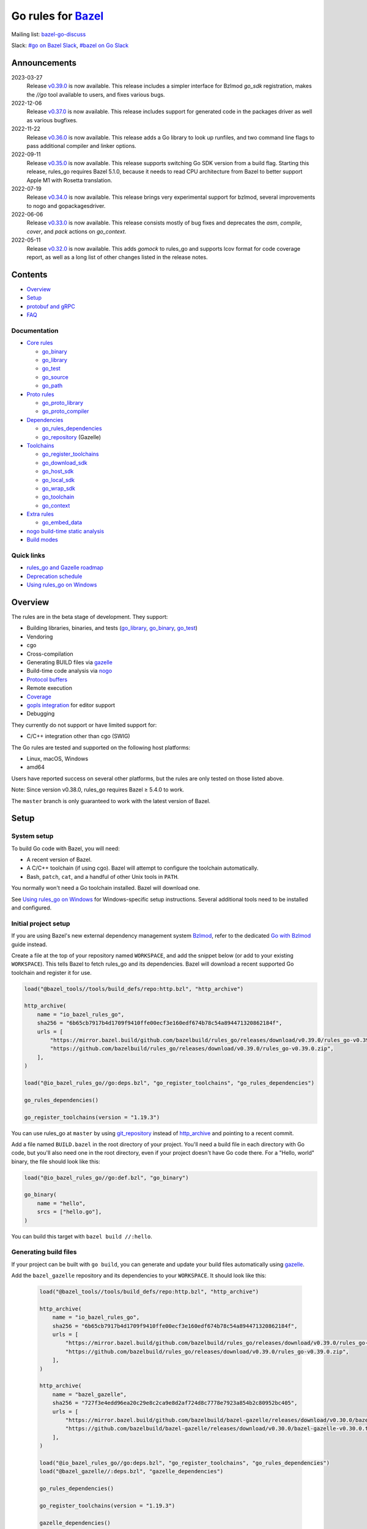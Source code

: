 Go rules for Bazel_
=====================

.. Links to external sites and pages
.. _//tests/core/cross: https://github.com/bazelbuild/rules_go/blob/master/tests/core/cross/BUILD.bazel
.. _Avoiding conflicts: proto/core.rst#avoiding-conflicts
.. _Bazel labels: https://docs.bazel.build/versions/master/build-ref.html#labels
.. _Bazel: https://bazel.build/
.. _Build modes: go/modes.rst
.. _Bzlmod: https://bazel.build/external/overview#bzlmod
.. _Go with Bzlmod: docs/go/core/bzlmod.md
.. _Core rules: docs/go/core/rules.md
.. _Coverage: https://bazel.google.cn/docs/coverage
.. _Dependencies: go/dependencies.rst
.. _Deprecation schedule: https://github.com/bazelbuild/rules_go/wiki/Deprecation-schedule
.. _Gopher Slack: https://invite.slack.golangbridge.org/
.. _gopls integration: https://github.com/bazelbuild/rules_go/wiki/Editor-setup
.. _Overriding dependencies: go/dependencies.rst#overriding-dependencies
.. _Proto dependencies: go/dependencies.rst#proto-dependencies
.. _Proto rules: proto/core.rst
.. _Protocol buffers: proto/core.rst
.. _Running Bazel Tests on Travis CI: https://kev.inburke.com/kevin/bazel-tests-on-travis-ci/
.. _Toolchains: go/toolchains.rst
.. _Using rules_go on Windows: windows.rst
.. _bazel-go-discuss: https://groups.google.com/forum/#!forum/bazel-go-discuss
.. _configuration transition: https://docs.bazel.build/versions/master/skylark/lib/transition.html
.. _gRPC dependencies: go/dependencies.rst#grpc-dependencies
.. _gazelle update-repos: https://github.com/bazelbuild/bazel-gazelle#update-repos
.. _gazelle: https://github.com/bazelbuild/bazel-gazelle
.. _github.com/bazelbuild/bazel-gazelle: https://github.com/bazelbuild/bazel-gazelle
.. _github.com/bazelbuild/rules_go/go/tools/bazel: https://pkg.go.dev/github.com/bazelbuild/rules_go/go/tools/bazel?tab=doc
.. _korfuri/bazel-travis Use Bazel with Travis CI: https://github.com/korfuri/bazel-travis
.. _nogo build-time static analysis: go/nogo.rst
.. _nogo: go/nogo.rst
.. _rules_go and Gazelle roadmap: https://github.com/bazelbuild/rules_go/wiki/Roadmap
.. _#bazel on Go Slack: https://gophers.slack.com/archives/C1SCQE54N
.. _#go on Bazel Slack: https://bazelbuild.slack.com/archives/CDBP88Z0D

.. Go rules
.. _go_binary: docs/go/core/rules.md#go_binary
.. _go_context: go/toolchains.rst#go_context
.. _go_download_sdk: go/toolchains.rst#go_download_sdk
.. _go_embed_data: docs/go/extras/extras.md#go_embed_data
.. _go_host_sdk: go/toolchains.rst#go_host_sdk
.. _go_library: docs/go/core/rules.md#go_library
.. _go_local_sdk: go/toolchains.rst#go_local_sdk
.. _go_path: docs/go/core/rules.md#go_path
.. _go_proto_compiler: proto/core.rst#go_proto_compiler
.. _go_proto_library: proto/core.rst#go_proto_library
.. _go_register_toolchains: go/toolchains.rst#go_register_toolchains
.. _go_repository: https://github.com/bazelbuild/bazel-gazelle/blob/master/repository.md#go_repository
.. _go_rules_dependencies: go/dependencies.rst#go_rules_dependencies
.. _go_source: docs/go/core/rules.md#go_source
.. _go_test: docs/go/core/rules.md#go_test
.. _go_toolchain: go/toolchains.rst#go_toolchain
.. _go_wrap_sdk: go/toolchains.rst#go_wrap_sdk

.. External rules
.. _git_repository: https://docs.bazel.build/versions/master/repo/git.html
.. _http_archive: https://docs.bazel.build/versions/master/repo/http.html#http_archive
.. _proto_library: https://github.com/bazelbuild/rules_proto

.. Issues
.. _#265: https://github.com/bazelbuild/rules_go/issues/265
.. _#721: https://github.com/bazelbuild/rules_go/issues/721
.. _#889: https://github.com/bazelbuild/rules_go/issues/889
.. _#1199: https://github.com/bazelbuild/rules_go/issues/1199
.. _#2775: https://github.com/bazelbuild/rules_go/issues/2775


Mailing list: `bazel-go-discuss`_

Slack: `#go on Bazel Slack`_, `#bazel on Go Slack`_

Announcements
-------------
2023-03-27
  Release
  `v0.39.0 <https://github.com/bazelbuild/rules_go/releases/tag/v0.39.0>`_
  is now available. This release includes a simpler interface for Bzlmod
  `go_sdk` registration, makes the `//go` tool available to users, and
  fixes various bugs.

2022-12-06
  Release
  `v0.37.0 <https://github.com/bazelbuild/rules_go/releases/tag/v0.37.0>`_
  is now available. This release includes support for generated code in
  the packages driver as well as various bugfixes.

2022-11-22
  Release
  `v0.36.0 <https://github.com/bazelbuild/rules_go/releases/tag/v0.36.0>`_
  is now available. This release adds a Go library to look up runfiles, and
  two command line flags to pass additional compiler and linker options.

2022-09-11
  Release
  `v0.35.0 <https://github.com/bazelbuild/rules_go/releases/tag/v0.35.0>`_
  is now available. This release supports switching Go SDK version from a
  build flag. Starting this release, rules_go requires Bazel 5.1.0, because
  it needs to read CPU architecture from Bazel to better support Apple M1
  with Rosetta translation.

2022-07-19
  Release
  `v0.34.0 <https://github.com/bazelbuild/rules_go/releases/tag/v0.34.0>`_
  is now available. This release brings very experimental support for bzlmod,
  several improvements to nogo and gopackagesdriver.

2022-06-06
  Release
  `v0.33.0 <https://github.com/bazelbuild/rules_go/releases/tag/v0.33.0>`_
  is now available. This release consists mostly of bug fixes and deprecates
  the `asm`, `compile`, `cover`, and `pack` actions on `go_context`.
2022-05-11
  Release
  `v0.32.0 <https://github.com/bazelbuild/rules_go/releases/tag/v0.32.0>`_
  is now available. This adds `gomock` to rules_go and supports lcov format
  for code coverage report, as well as a long list of other changes listed
  in the release notes.

Contents
--------

* `Overview`_
* `Setup`_
* `protobuf and gRPC`_
* `FAQ`_

Documentation
~~~~~~~~~~~~~

* `Core rules`_

  * `go_binary`_
  * `go_library`_
  * `go_test`_
  * `go_source`_
  * `go_path`_

* `Proto rules`_

  * `go_proto_library`_
  * `go_proto_compiler`_

* `Dependencies`_

  * `go_rules_dependencies`_
  * `go_repository`_ (Gazelle)

* `Toolchains`_

  * `go_register_toolchains`_
  * `go_download_sdk`_
  * `go_host_sdk`_
  * `go_local_sdk`_
  * `go_wrap_sdk`_
  * `go_toolchain`_
  * `go_context`_

* `Extra rules <docs/go/extras/extras.md>`_

  * `go_embed_data`_

* `nogo build-time static analysis`_
* `Build modes <go/modes.rst>`_

Quick links
~~~~~~~~~~~

* `rules_go and Gazelle roadmap`_
* `Deprecation schedule`_
* `Using rules_go on Windows`_

Overview
--------

The rules are in the beta stage of development. They support:

* Building libraries, binaries, and tests (`go_library`_, `go_binary`_,
  `go_test`_)
* Vendoring
* cgo
* Cross-compilation
* Generating BUILD files via gazelle_
* Build-time code analysis via nogo_
* `Protocol buffers`_
* Remote execution
* `Coverage`_
* `gopls integration`_ for editor support
* Debugging

They currently do not support or have limited support for:

* C/C++ integration other than cgo (SWIG)

The Go rules are tested and supported on the following host platforms:

* Linux, macOS, Windows
* amd64

Users have reported success on several other platforms, but the rules are
only tested on those listed above.

Note: Since version v0.38.0, rules_go requires Bazel ≥ 5.4.0 to work.

The ``master`` branch is only guaranteed to work with the latest version of Bazel.


Setup
-----

System setup
~~~~~~~~~~~~

To build Go code with Bazel, you will need:

* A recent version of Bazel.
* A C/C++ toolchain (if using cgo). Bazel will attempt to configure the
  toolchain automatically.
* Bash, ``patch``, ``cat``, and a handful of other Unix tools in ``PATH``.

You normally won't need a Go toolchain installed. Bazel will download one.

See `Using rules_go on Windows`_ for Windows-specific setup instructions.
Several additional tools need to be installed and configured.

Initial project setup
~~~~~~~~~~~~~~~~~~~~~

If you are using Bazel's new external dependency management system `Bzlmod`_,
refer to the dedicated `Go with Bzlmod`_ guide instead.

Create a file at the top of your repository named ``WORKSPACE``, and add the
snippet below (or add to your existing ``WORKSPACE``). This tells Bazel to
fetch rules_go and its dependencies. Bazel will download a recent supported
Go toolchain and register it for use.

.. code:: bzl

    load("@bazel_tools//tools/build_defs/repo:http.bzl", "http_archive")

    http_archive(
        name = "io_bazel_rules_go",
        sha256 = "6b65cb7917b4d1709f9410ffe00ecf3e160edf674b78c54a894471320862184f",
        urls = [
            "https://mirror.bazel.build/github.com/bazelbuild/rules_go/releases/download/v0.39.0/rules_go-v0.39.0.zip",
            "https://github.com/bazelbuild/rules_go/releases/download/v0.39.0/rules_go-v0.39.0.zip",
        ],
    )

    load("@io_bazel_rules_go//go:deps.bzl", "go_register_toolchains", "go_rules_dependencies")

    go_rules_dependencies()

    go_register_toolchains(version = "1.19.3")

You can use rules_go at ``master`` by using `git_repository`_ instead of
`http_archive`_ and pointing to a recent commit.

Add a file named ``BUILD.bazel`` in the root directory of your project.
You'll need a build file in each directory with Go code, but you'll also need
one in the root directory, even if your project doesn't have Go code there.
For a "Hello, world" binary, the file should look like this:

.. code:: bzl

    load("@io_bazel_rules_go//go:def.bzl", "go_binary")

    go_binary(
        name = "hello",
        srcs = ["hello.go"],
    )

You can build this target with ``bazel build //:hello``.

Generating build files
~~~~~~~~~~~~~~~~~~~~~~

If your project can be built with ``go build``, you can generate and update your
build files automatically using gazelle_.

Add the ``bazel_gazelle`` repository and its dependencies to your
``WORKSPACE``. It should look like this:

  .. code:: bzl

    load("@bazel_tools//tools/build_defs/repo:http.bzl", "http_archive")

    http_archive(
        name = "io_bazel_rules_go",
        sha256 = "6b65cb7917b4d1709f9410ffe00ecf3e160edf674b78c54a894471320862184f",
        urls = [
            "https://mirror.bazel.build/github.com/bazelbuild/rules_go/releases/download/v0.39.0/rules_go-v0.39.0.zip",
            "https://github.com/bazelbuild/rules_go/releases/download/v0.39.0/rules_go-v0.39.0.zip",
        ],
    )

    http_archive(
        name = "bazel_gazelle",
        sha256 = "727f3e4edd96ea20c29e8c2ca9e8d2af724d8c7778e7923a854b2c80952bc405",
        urls = [
            "https://mirror.bazel.build/github.com/bazelbuild/bazel-gazelle/releases/download/v0.30.0/bazel-gazelle-v0.30.0.tar.gz",
            "https://github.com/bazelbuild/bazel-gazelle/releases/download/v0.30.0/bazel-gazelle-v0.30.0.tar.gz",
        ],
    )

    load("@io_bazel_rules_go//go:deps.bzl", "go_register_toolchains", "go_rules_dependencies")
    load("@bazel_gazelle//:deps.bzl", "gazelle_dependencies")

    go_rules_dependencies()

    go_register_toolchains(version = "1.19.3")

    gazelle_dependencies()

Add the code below to the ``BUILD.bazel`` file in your project's root directory.
Replace the string after ``prefix`` with an import path prefix that matches your
project. It should be the same as your module path, if you have a ``go.mod``
file.

.. code:: bzl

    load("@bazel_gazelle//:def.bzl", "gazelle")

    # gazelle:prefix github.com/example/project
    gazelle(name = "gazelle")

This declares a ``gazelle`` binary rule, which you can run using the command
below:

.. code:: bash

    bazel run //:gazelle

This will generate a ``BUILD.bazel`` file with `go_library`_, `go_binary`_, and
`go_test`_ targets for each package in your project. You can run the same
command in the future to update existing build files with new source files,
dependencies, and options.

Writing build files by hand
~~~~~~~~~~~~~~~~~~~~~~~~~~~

If your project doesn't follow ``go build`` conventions or you prefer not to use
gazelle_, you can write build files by hand.

In each directory that contains Go code, create a file named ``BUILD.bazel``
Add a ``load`` statement at the top of the file for the rules you use.

.. code:: bzl

    load("@io_bazel_rules_go//go:def.bzl", "go_binary", "go_library", "go_test")

For each library, add a `go_library`_ rule like the one below.  Source files are
listed in the ``srcs`` attribute. Imported packages outside the standard library
are listed in the ``deps`` attribute using `Bazel labels`_ that refer to
corresponding `go_library`_ rules. The library's import path must be specified
with the ``importpath`` attribute.

.. code:: bzl

    go_library(
        name = "foo_library",
        srcs = [
            "a.go",
            "b.go",
        ],
        importpath = "github.com/example/project/foo",
        deps = [
            "//tools",
            "@org_golang_x_utils//stuff",
        ],
        visibility = ["//visibility:public"],
    )

For tests, add a `go_test`_ rule like the one below. The library being tested
should be listed in an ``embed`` attribute.

.. code:: bzl

    go_test(
        name = "foo_test",
        srcs = [
            "a_test.go",
            "b_test.go",
        ],
        embed = [":foo_lib"],
        deps = [
            "//testtools",
            "@org_golang_x_utils//morestuff",
        ],
    )

For binaries, add a `go_binary`_ rule like the one below.

.. code:: bzl

    go_binary(
        name = "foo",
        srcs = ["main.go"],
    )

Adding external repositories
~~~~~~~~~~~~~~~~~~~~~~~~~~~~

For each Go repository, add a `go_repository`_ rule to ``WORKSPACE`` like the
one below.  This rule comes from the Gazelle repository, so you will need to
load it. `gazelle update-repos`_ can generate or update these rules
automatically from a go.mod or Gopkg.lock file.

.. code:: bzl

    load("@bazel_tools//tools/build_defs/repo:http.bzl", "http_archive")

    # Download the Go rules.
    http_archive(
        name = "io_bazel_rules_go",
        sha256 = "6b65cb7917b4d1709f9410ffe00ecf3e160edf674b78c54a894471320862184f",
        urls = [
            "https://mirror.bazel.build/github.com/bazelbuild/rules_go/releases/download/v0.39.0/rules_go-v0.39.0.zip",
            "https://github.com/bazelbuild/rules_go/releases/download/v0.39.0/rules_go-v0.39.0.zip",
        ],
    )

    # Download Gazelle.
    http_archive(
        name = "bazel_gazelle",
        sha256 = "727f3e4edd96ea20c29e8c2ca9e8d2af724d8c7778e7923a854b2c80952bc405",
        urls = [
            "https://mirror.bazel.build/github.com/bazelbuild/bazel-gazelle/releases/download/v0.30.0/bazel-gazelle-v0.30.0.tar.gz",
            "https://github.com/bazelbuild/bazel-gazelle/releases/download/v0.30.0/bazel-gazelle-v0.30.0.tar.gz",
        ],
    )

    # Load macros and repository rules.
    load("@io_bazel_rules_go//go:deps.bzl", "go_register_toolchains", "go_rules_dependencies")
    load("@bazel_gazelle//:deps.bzl", "gazelle_dependencies", "go_repository")

    # Declare Go direct dependencies.
    go_repository(
        name = "org_golang_x_net",
        importpath = "golang.org/x/net",
        sum = "h1:zK/HqS5bZxDptfPJNq8v7vJfXtkU7r9TLIoSr1bXaP4=",
        version = "v0.0.0-20200813134508-3edf25e44fcc",
    )

    # Declare indirect dependencies and register toolchains.
    go_rules_dependencies()

    go_register_toolchains(version = "1.19.3")

    gazelle_dependencies()


protobuf and gRPC
-----------------

To generate code from protocol buffers, you'll need to add a dependency on
``com_google_protobuf`` to your ``WORKSPACE``.

.. code:: bzl

    load("@bazel_tools//tools/build_defs/repo:http.bzl", "http_archive")

    http_archive(
        name = "com_google_protobuf",
        sha256 = "d0f5f605d0d656007ce6c8b5a82df3037e1d8fe8b121ed42e536f569dec16113",
        strip_prefix = "protobuf-3.14.0",
        urls = [
            "https://mirror.bazel.build/github.com/protocolbuffers/protobuf/archive/v3.14.0.tar.gz",
            "https://github.com/protocolbuffers/protobuf/archive/v3.14.0.tar.gz",
        ],
    )

    load("@com_google_protobuf//:protobuf_deps.bzl", "protobuf_deps")

    protobuf_deps()

You'll need a C/C++ toolchain registered for the execution platform (the
platform where Bazel runs actions) to build protoc.

The `proto_library`_ rule is provided by the ``rules_proto`` repository.
``protoc-gen-go``, the Go proto compiler plugin, is provided by the
``com_github_golang_protobuf`` repository. Both are declared by
`go_rules_dependencies`_. You won't need to declare an explicit dependency
unless you specifically want to use a different version. See `Overriding
dependencies`_ for instructions on using a different version.

gRPC dependencies are not declared by default (there are too many). You can
declare them in WORKSPACE using `go_repository`_. You may want to use
`gazelle update-repos`_ to import them from ``go.mod``.

See `Proto dependencies`_, `gRPC dependencies`_ for more information. See also
`Avoiding conflicts`_.

Once all dependencies have been registered, you can declare `proto_library`_
and `go_proto_library`_ rules to generate and compile Go code from .proto
files.

.. code:: bzl

    load("@rules_proto//proto:defs.bzl", "proto_library")
    load("@io_bazel_rules_go//proto:def.bzl", "go_proto_library")

    proto_library(
        name = "foo_proto",
        srcs = ["foo.proto"],
        deps = ["//bar:bar_proto"],
        visibility = ["//visibility:public"],
    )

    go_proto_library(
        name = "foo_go_proto",
        importpath = "github.com/example/protos/foo_proto",
        protos = [":foo_proto"],
        visibility = ["//visibility:public"],
    )

A ``go_proto_library`` target may be imported and depended on like a normal
``go_library``.

Note that recent versions of rules_go support both APIv1
(``github.com/golang/protobuf``) and APIv2 (``google.golang.org/protobuf``).
By default, code is generated with
``github.com/golang/protobuf/cmd/protoc-gen-gen`` for compatibility with both
interfaces. Client code may import use either runtime library or both.

FAQ
---

**Go**

* `Can I still use the go command?`_
* `Does this work with Go modules?`_
* `What's up with the go_default_library name?`_
* `How do I cross-compile?`_
* `How do I access testdata?`_
* `How do I access go_binary executables from go_test?`_

**Protocol buffers**

* `How do I avoid conflicts with protocol buffers?`_
* `Can I use a vendored gRPC with go_proto_library?`_

**Dependencies and testing**

* `How do I use different versions of dependencies?`_
* `How do I run Bazel on Travis CI?`_
* `How do I test a beta version of the Go SDK?`_

Can I still use the go command?
~~~~~~~~~~~~~~~~~~~~~~~~~~~~~~~

Yes, but not directly.

rules_go invokes the Go compiler and linker directly, based on the targets
described with `go_binary`_ and other rules. Bazel and rules_go together
fill the same role as the ``go`` command, so it's not necessary to use the
``go`` command in a Bazel workspace.

That said, it's usually still a good idea to follow conventions required by
the ``go`` command (e.g., one package per directory, package paths match
directory paths). Tools that aren't compatible with Bazel will still work,
and your project can be depended on by non-Bazel projects.

If you need to use the ``go`` command to perform tasks that Bazel doesn't cover
(such as adding a new dependency to ``go.mod``), you can use the following Bazel
invocation to run the ``go`` binary of the Bazel-configured Go SDK:

.. code:: bash

    bazel run @io_bazel_rules_go//go -- <args>

Prefer this to running ``go`` directly since it ensures that the version of Go
is identical to the one used by rules_go.

Does this work with Go modules?
~~~~~~~~~~~~~~~~~~~~~~~~~~~~~~~

Yes, but not directly. Bazel ignores ``go.mod`` files, and all package
dependencies must be expressed through ``deps`` attributes in targets
described with `go_library`_ and other rules.

You can download a Go module at a specific version as an external repository
using `go_repository`_, a workspace rule provided by gazelle_. This will also
generate build files using gazelle_.

You can import `go_repository`_ rules from a ``go.mod`` file using
`gazelle update-repos`_.

What's up with the go_default_library name?
~~~~~~~~~~~~~~~~~~~~~~~~~~~~~~~~~~~~~~~~~~~

This was used to keep import paths consistent in libraries that can be built
with ``go build`` before the ``importpath`` attribute was available.

In order to compile and link correctly, rules_go must know the Go import path
(the string by which a package can be imported) for each library. This is now
set explicitly with the ``importpath`` attribute. Before that attribute existed,
the import path was inferred by concatenating a string from a special
``go_prefix`` rule and the library's package and label name. For example, if
``go_prefix`` was ``github.com/example/project``, for a library
``//foo/bar:bar``, rules_go would infer the import path as
``github.com/example/project/foo/bar/bar``. The stutter at the end is
incompatible with ``go build``, so if the label name was ``go_default_library``,
the import path would not include it. So for the library
``//foo/bar:go_default_library``, the import path would be
``github.com/example/project/foo/bar``.

Since ``go_prefix`` was removed and the ``importpath`` attribute became
mandatory (see `#721`_), the ``go_default_library`` name no longer serves any
purpose. We may decide to stop using it in the future (see `#265`_).

How do I cross-compile?
~~~~~~~~~~~~~~~~~~~~~~~

You can cross-compile by setting the ``--platforms`` flag on the command line.
For example:

.. code::

  $ bazel build --platforms=@io_bazel_rules_go//go/toolchain:linux_amd64 //cmd

By default, cgo is disabled when cross-compiling. To cross-compile with cgo,
add a ``_cgo`` suffix to the target platform. You must register a
cross-compiling C/C++ toolchain with Bazel for this to work.

.. code::

  $ bazel build --platforms=@io_bazel_rules_go//go/toolchain:linux_amd64_cgo //cmd

Platform-specific sources with build tags or filename suffixes are filtered
automatically at compile time. You can selectively include platform-specific
dependencies with ``select`` expressions (Gazelle does this automatically).

.. code:: bzl

  go_library(
      name = "foo",
      srcs = [
          "foo_linux.go",
          "foo_windows.go",
      ],
      deps = select({
          "@io_bazel_rules_go//go/platform:linux_amd64": [
              "//bar_linux",
          ],
          "@io_bazel_rules_go//go/platform:windows_amd64": [
              "//bar_windows",
          ],
          "//conditions:default": [],
      }),
  )

To build a specific `go_binary`_ or `go_test`_ target for a target platform,
set the ``goos`` and ``goarch`` attributes on that rule. This is useful for
producing multiple binaries for different platforms in a single build.
You can equivalently depend on a `go_binary`_ or `go_test`_ rule through
a Bazel `configuration transition`_ on ``//command_line_option:platforms``
(there are problems with this approach prior to rules_go 0.23.0).

How do I access testdata?
~~~~~~~~~~~~~~~~~~~~~~~~~

Bazel executes tests in a sandbox, which means tests don't automatically have
access to files. You must include test files using the ``data`` attribute.
For example, if you want to include everything in the ``testdata`` directory:

.. code:: bzl

  go_test(
      name = "foo_test",
      srcs = ["foo_test.go"],
      data = glob(["testdata/**"]),
      importpath = "github.com/example/project/foo",
  )

By default, tests are run in the directory of the build file that defined them.
Note that this follows the Go testing convention, not the Bazel convention
followed by other languages, which run in the repository root. This means
that you can access test files using relative paths. You can change the test
directory using the ``rundir`` attribute. See go_test_.

Gazelle will automatically add a ``data`` attribute like the one above if you
have a ``testdata`` directory *unless* it contains buildable .go files or
build files, in which case, ``testdata`` is treated as a normal package.

Note that on Windows, data files are not directly available to tests, since test
data files rely on symbolic links, and by default, Windows doesn't let
unprivileged users create symbolic links. You can use the
`github.com/bazelbuild/rules_go/go/tools/bazel`_ library to access data files.

How do I access go_binary executables from go_test?
~~~~~~~~~~~~~~~~~~~~~~~~~~~~~~~~~~~~~~~~~~~~~~~~~~~

The location where ``go_binary`` writes its executable file is not stable across
rules_go versions and should not be depended upon. The parent directory includes
some configuration data in its name. This prevents Bazel's cache from being
poisoned when the same binary is built in different configurations. The binary
basename may also be platform-dependent: on Windows, we add an .exe extension.

To depend on an executable in a ``go_test`` rule, reference the executable
in the ``data`` attribute (to make it visible), then expand the location
in ``args``. The real location will be passed to the test on the command line.
For example:

.. code:: bzl

  go_binary(
      name = "cmd",
      srcs = ["cmd.go"],
  )

  go_test(
      name = "cmd_test",
      srcs = ["cmd_test.go"],
      args = ["$(location :cmd)"],
      data = [":cmd"],
  )

See `//tests/core/cross`_ for a full example of a test that
accesses a binary.

Alternatively, you can set the ``out`` attribute of `go_binary`_ to a specific
filename. Note that when ``out`` is set, the binary won't be cached when
changing configurations.

.. code:: bzl

  go_binary(
      name = "cmd",
      srcs = ["cmd.go"],
      out = "cmd",
  )

  go_test(
      name = "cmd_test",
      srcs = ["cmd_test.go"],
      data = [":cmd"],
  )

How do I avoid conflicts with protocol buffers?
~~~~~~~~~~~~~~~~~~~~~~~~~~~~~~~~~~~~~~~~~~~~~~~

See `Avoiding conflicts`_ in the proto documentation.

Can I use a vendored gRPC with go_proto_library?
~~~~~~~~~~~~~~~~~~~~~~~~~~~~~~~~~~~~~~~~~~~~~~~~

This is not supported. When using `go_proto_library`_ with the
``@io_bazel_rules_go//proto:go_grpc`` compiler, an implicit dependency is added
on ``@org_golang_google_grpc//:go_default_library``. If you link another copy of
the same package from ``//vendor/google.golang.org/grpc:go_default_library``
or anywhere else, you may experience conflicts at compile or run-time.

If you're using Gazelle with proto rule generation enabled, imports of
``google.golang.org/grpc`` will be automatically resolved to
``@org_golang_google_grpc//:go_default_library`` to avoid conflicts. The
vendored gRPC should be ignored in this case.

If you specifically need to use a vendored gRPC package, it's best to avoid
using ``go_proto_library`` altogether. You can check in pre-generated .pb.go
files and build them with ``go_library`` rules. Gazelle will generate these
rules when proto rule generation is disabled (add ``# gazelle:proto
disable_global`` to your root build file).

How do I use different versions of dependencies?
~~~~~~~~~~~~~~~~~~~~~~~~~~~~~~~~~~~~~~~~~~~~~~~~

See `Overriding dependencies`_ for instructions on overriding repositories
declared in `go_rules_dependencies`_.


How do I run Bazel on Travis CI?
~~~~~~~~~~~~~~~~~~~~~~~~~~~~~~~~

References:

* `Running Bazel Tests on Travis CI`_ by Kevin Burke
* `korfuri/bazel-travis Use Bazel with Travis CI`_

In order to run Bazel tests on Travis CI, you'll need to install Bazel in the
``before_install`` script. See our configuration file linked above.

You'll want to run Bazel with a number of flags to prevent it from consuming
a huge amount of memory in the test environment.

* ``--host_jvm_args=-Xmx500m --host_jvm_args=-Xms500m``: Set the maximum and
  initial JVM heap size. Keeping the same means the JVM won't spend time
  growing the heap. The choice of heap size is somewhat arbitrary; other
  configuration files recommend limits as high as 2500m. Higher values mean
  a faster build, but higher risk of OOM kill.
* ``--bazelrc=.test-bazelrc``: Use a Bazel configuration file specific to
  Travis CI. You can put most of the remaining options in here.
* ``build --spawn_strategy=standalone --genrule_strategy=standalone``: Disable
  sandboxing for the build. Sandboxing may fail inside of Travis's containers
  because the ``mount`` system call is not permitted.
* ``test --test_strategy=standalone``: Disable sandboxing for tests as well.
* ``--local_resources=1536,1.5,0.5``: Set Bazel limits on available RAM in MB,
  available cores for compute, and available cores for I/O. Higher values
  mean a faster build, but higher contention and risk of OOM kill.
* ``--noshow_progress``: Suppress progress messages in output for cleaner logs.
* ``--verbose_failures``: Get more detailed failure messages.
* ``--test_output=errors``: Show test stderr in the Travis log. Normally,
  test output is written log files which Travis does not save or report.

Downloads on Travis are relatively slow (the network is heavily
contended), so you'll want to minimize the amount of network I/O in
your build. Downloading Bazel and a Go SDK is a huge part of that. To
avoid downloading a Go SDK, you may request a container with a
preinstalled version of Go in your ``.travis.yml`` file, then call
``go_register_toolchains(go_version = "host")`` in a Travis-specific
``WORKSPACE`` file.

You may be tempted to put Bazel's cache in your Travis cache. Although this
can speed up your build significantly, Travis stores its cache on Amazon, and
it takes a very long time to transfer. Clean builds seem faster in practice.

How do I test a beta version of the Go SDK?
~~~~~~~~~~~~~~~~~~~~~~~~~~~~~~~~~~~~~~~~~~~

rules_go only supports official releases of the Go SDK. However, you can still
test beta and RC versions by passing a ``version`` like ``"1.16beta1"`` to
`go_register_toolchains`_. See also `go_download_sdk`_.

.. code:: bzl

  load("@io_bazel_rules_go//go:deps.bzl", "go_register_toolchains", "go_rules_dependencies")

  go_rules_dependencies()

  go_register_toolchains(version = "1.17beta1")
